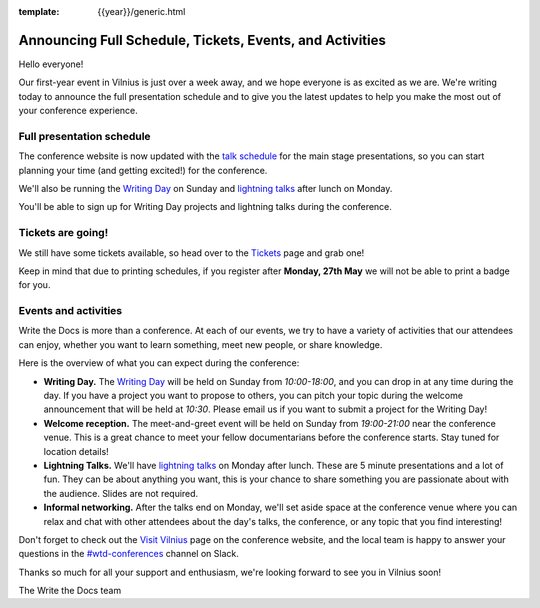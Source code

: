 :template: {{year}}/generic.html

.. post:: May 23, 2019
   :tags: 2019, vilnius-2019, schedule, tickets

Announcing Full Schedule, Tickets, Events, and Activities
=========================================================

Hello everyone!

Our first-year event in Vilnius is just over a week away, and we hope everyone is as excited as we are. We're writing today to announce the full presentation schedule and to give you the latest updates to help you make the most out of your conference experience.

Full presentation schedule
--------------------------

The conference website is now updated with the `talk schedule <https://www.writethedocs.org/conf/vilnius/2019/schedule/>`_ for the main stage presentations, so you can start planning your time (and getting excited!) for the conference.

We'll also be running the `Writing Day <https://www.writethedocs.org/conf/vilnius/2019/writing-day/>`_ on Sunday and `lightning talks <https://www.writethedocs.org/conf/vilnius/2019/lightning-talks/>`_ after lunch on Monday.

You'll be able to sign up for Writing Day projects and lightning talks during the conference.

Tickets are going!
------------------

We still have some tickets available, so head over to the `Tickets <https://www.writethedocs.org/conf/vilnius/2019/tickets/>`_ page and grab one!

Keep in mind that due to printing schedules, if you register after **Monday, 27th May** we will not be able to print a badge for you.

Events and activities
---------------------

Write the Docs is more than a conference. At each of our events, we try to have a variety of activities that our attendees can enjoy, whether you want to learn something, meet new people, or share knowledge.

Here is the overview of what you can expect during the conference:

* **Writing Day.** The `Writing Day <https://www.writethedocs.org/conf/vilnius/2019/writing-day/>`_ will be held on Sunday from *10:00-18:00*, and you can drop in at any time during the day. If you have a project you want to propose to others, you can pitch your topic during the welcome announcement that will be held at *10:30*. Please email us if you want to submit a project for the Writing Day!
* **Welcome reception.** The meet-and-greet event will be held on Sunday from *19:00-21:00* near the conference venue. This is a great chance to meet your fellow documentarians before the conference starts. Stay tuned for location details!
* **Lightning Talks.** We'll have `lightning talks <https://www.writethedocs.org/conf/vilnius/2019/lightning-talks/>`_ on Monday after lunch. These are 5 minute presentations and a lot of fun. They can be about anything you want, this is your chance to share something you are passionate about with the audience. Slides are not required.
* **Informal networking.** After the talks end on Monday, we'll set aside space at the conference venue where you can relax and chat with other attendees about the day's talks, the conference, or any topic that you find interesting!

Don't forget to check out the `Visit Vilnius <https://www.writethedocs.org/conf/vilnius/2019/visiting/>`_ page on the conference website, and the local team is happy to answer your questions in the `#wtd-conferences <https://writethedocs.slack.com/messages/wtd-conferences>`_ channel on Slack.

Thanks so much for all your support and enthusiasm, we're looking forward to see you in Vilnius soon!

The Write the Docs team
